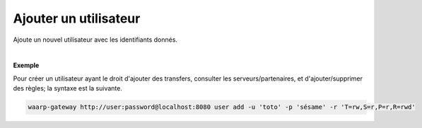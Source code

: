 ======================
Ajouter un utilisateur
======================

.. program:: waarp-gateway user add

.. describe:: waarp-gateway <ADDR> user add

Ajoute un nouvel utilisateur avec les identifiants donnés.

.. option:: -u <USERNAME>, --username=<USERNAME>

   Le nom du nouvel utilisateur créé. Doit être unique.

.. option:: -p <PASS>, --password=<PASS>

   Le mot de passe du nouvel utilisateur.

.. option:: -r <RIGHTS>, --rights=<RIGHTS>

   Les droits de l'utilisateur en format `chmod <https://fr.wikipedia.org/wiki/Chmod#Modes>`_
   (format lettres uniquement). Les cibles possibles pour ces permission sont :

   * **T** pour les transferts
   * **S** pour les serveurs locaux
   * **P** pour les partenaires distants
   * **R** pour les règles de transfert
   * **U** pour les utilisateurs

   Il existe 3 permissions pour chaque cible:

   * **r**: autorisation de lecture
   * **w**: autorisation d'écriture
   * **d**: autorisation de suppression (*Note*: les transferts ne pouvant être
      supprimés, cette autorisation est inconséquente dans leur cas)

   Enfin, il existe 3 opérateurs de changement d'état:

   * **+** pour ajouter un droit aux droits courants
   * **-** pour enlever un droit aux droits courants
   * **=** pour écrases les droits courants

   *Note*: Étant donné que l'utilisateur n'a pas de droits courants,les opérateurs
   *+* et *-* n'ont pas vraiment de sens avec la commande de création d'utilisateur.

   Ensembles, une cible, un opérateur et les permissions forment un groupe. Les
   groupes doivent être séparé par une virgule `,`.

|

**Exemple**

Pour créer un utilisateur ayant le droit d'ajouter des transfers, consulter les
serveurs/partenaires, et d'ajouter/supprimer des règles; la syntaxe est la suivante.

.. code-block:: shell

   waarp-gateway http://user:password@localhost:8080 user add -u 'toto' -p 'sésame' -r 'T=rw,S=r,P=r,R=rwd'
